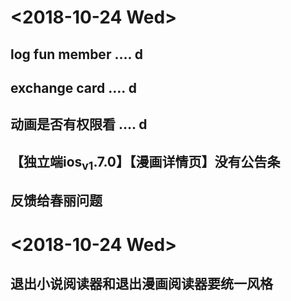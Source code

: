 * <2018-10-24 Wed>
** log fun member .... d
** exchange card .... d
** 动画是否有权限看 .... d
** 【独立端ios_v1.7.0】【漫画详情页】没有公告条
** 反馈给春丽问题
** 
* <2018-10-24 Wed>
** 退出小说阅读器和退出漫画阅读器要统一风格





